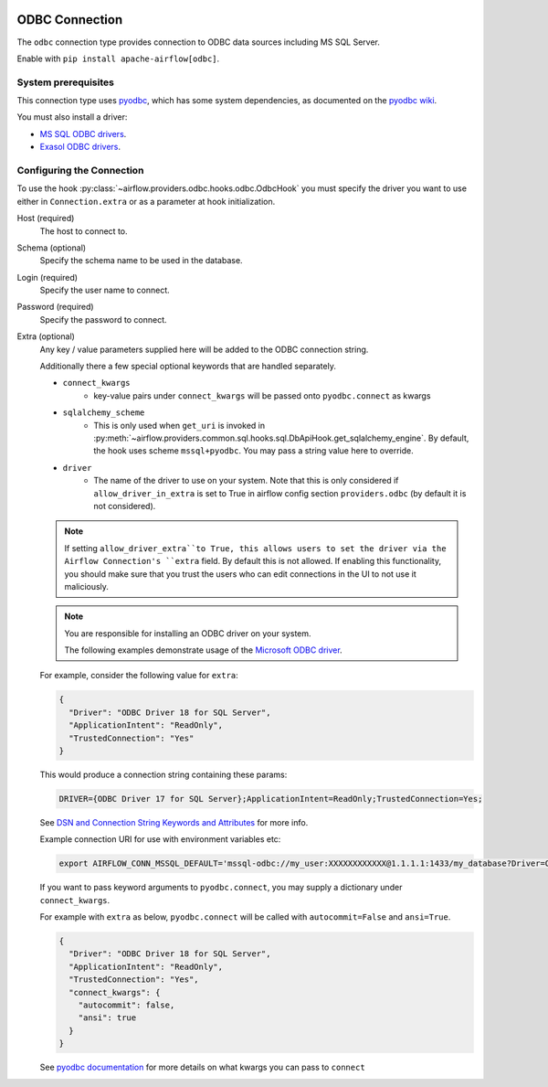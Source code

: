  .. Licensed to the Apache Software Foundation (ASF) under one
    or more contributor license agreements.  See the NOTICE file
    distributed with this work for additional information
    regarding copyright ownership.  The ASF licenses this file
    to you under the Apache License, Version 2.0 (the
    "License"); you may not use this file except in compliance
    with the License.  You may obtain a copy of the License at

 ..   http://www.apache.org/licenses/LICENSE-2.0

 .. Unless required by applicable law or agreed to in writing,
    software distributed under the License is distributed on an
    "AS IS" BASIS, WITHOUT WARRANTIES OR CONDITIONS OF ANY
    KIND, either express or implied.  See the License for the
    specific language governing permissions and limitations
    under the License.

.. _howto/connection/odbc:

ODBC Connection
===============

The ``odbc`` connection type provides connection to ODBC data sources including MS SQL Server.

Enable with ``pip install apache-airflow[odbc]``.


System prerequisites
--------------------

This connection type uses `pyodbc <https://github.com/mkleehammer/pyodbc>`_, which has some system
dependencies, as documented on the `pyodbc wiki <https://github.com/mkleehammer/pyodbc/wiki/Install>`_.

You must also install a driver:

* `MS SQL ODBC drivers <https://docs.microsoft.com/en-us/sql/connect/odbc/linux-mac/installing-the-microsoft-odbc-driver-for-sql-server?view=sql-server-ver15>`_.

* `Exasol ODBC drivers <https://docs.exasol.com/connect_exasol/drivers/odbc/odbc_linux.htm>`_.


Configuring the Connection
--------------------------

To use the hook :py:class:`~airflow.providers.odbc.hooks.odbc.OdbcHook` you must specify the
driver you want to use either in ``Connection.extra`` or as a parameter at hook initialization.

Host (required)
    The host to connect to.

Schema (optional)
    Specify the schema name to be used in the database.

Login (required)
    Specify the user name to connect.

Password (required)
    Specify the password to connect.

Extra (optional)
    Any key / value parameters supplied here will be added to the ODBC connection string.

    Additionally there a few special optional keywords that are handled separately.

    - ``connect_kwargs``
        * key-value pairs under ``connect_kwargs`` will be passed onto ``pyodbc.connect`` as kwargs
    - ``sqlalchemy_scheme``
        * This is only used when ``get_uri`` is invoked in
          :py:meth:`~airflow.providers.common.sql.hooks.sql.DbApiHook.get_sqlalchemy_engine`.  By default, the hook uses
          scheme ``mssql+pyodbc``.  You may pass a string value here to override.
    - ``driver``
        * The name of the driver to use on your system.  Note that this is only considered if ``allow_driver_in_extra``
          is set to True in airflow config section ``providers.odbc`` (by default it is not considered).

    .. note::
        If setting ``allow_driver_extra``to True, this allows users to set the driver via the Airflow Connection's
        ``extra`` field.  By default this is not allowed.  If enabling this functionality, you should make sure
        that you trust the users who can edit connections in the UI to not use it maliciously.

    .. note::
        You are responsible for installing an ODBC driver on your system.

        The following examples demonstrate usage of the `Microsoft ODBC driver <https://docs.microsoft.com/en-us/sql/connect/odbc/linux-mac/installing-the-microsoft-odbc-driver-for-sql-server?view=sql-server-ver15>`_.

    For example, consider the following value for ``extra``:

    .. code-block:: json

        {
          "Driver": "ODBC Driver 18 for SQL Server",
          "ApplicationIntent": "ReadOnly",
          "TrustedConnection": "Yes"
        }

    This would produce a connection string containing these params:

    .. code-block::

        DRIVER={ODBC Driver 17 for SQL Server};ApplicationIntent=ReadOnly;TrustedConnection=Yes;

    See `DSN and Connection String Keywords and Attributes <https://docs.microsoft.com/en-us/sql/connect/odbc/dsn-connection-string-attribute?view=sql-server-ver15>`_
    for more info.

    Example connection URI for use with environment variables etc:

    .. code-block:: bash

        export AIRFLOW_CONN_MSSQL_DEFAULT='mssql-odbc://my_user:XXXXXXXXXXXX@1.1.1.1:1433/my_database?Driver=ODBC+Driver+18+for+SQL+Server&ApplicationIntent=ReadOnly&TrustedConnection=Yes'

    If you want to pass keyword arguments to ``pyodbc.connect``, you may supply a dictionary
    under ``connect_kwargs``.

    For example with ``extra`` as below, ``pyodbc.connect`` will be called with ``autocommit=False`` and
    ``ansi=True``.

    .. code-block:: json

        {
          "Driver": "ODBC Driver 18 for SQL Server",
          "ApplicationIntent": "ReadOnly",
          "TrustedConnection": "Yes",
          "connect_kwargs": {
            "autocommit": false,
            "ansi": true
          }
        }

    See `pyodbc documentation <https://github.com/mkleehammer/pyodbc/wiki/Module>`_ for more details on what
    kwargs you can pass to ``connect``
